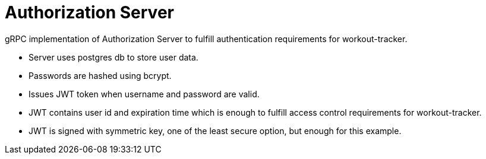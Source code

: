 = Authorization Server

gRPC implementation of Authorization Server to fulfill authentication requirements for workout-tracker.

- Server uses postgres db to store user data.
- Passwords are hashed using bcrypt.
- Issues JWT token when username and password are valid.
- JWT contains user id and expiration time which is enough to fulfill access control requirements for workout-tracker.
- JWT is signed with symmetric key, one of the least secure option, but enough for this example.
